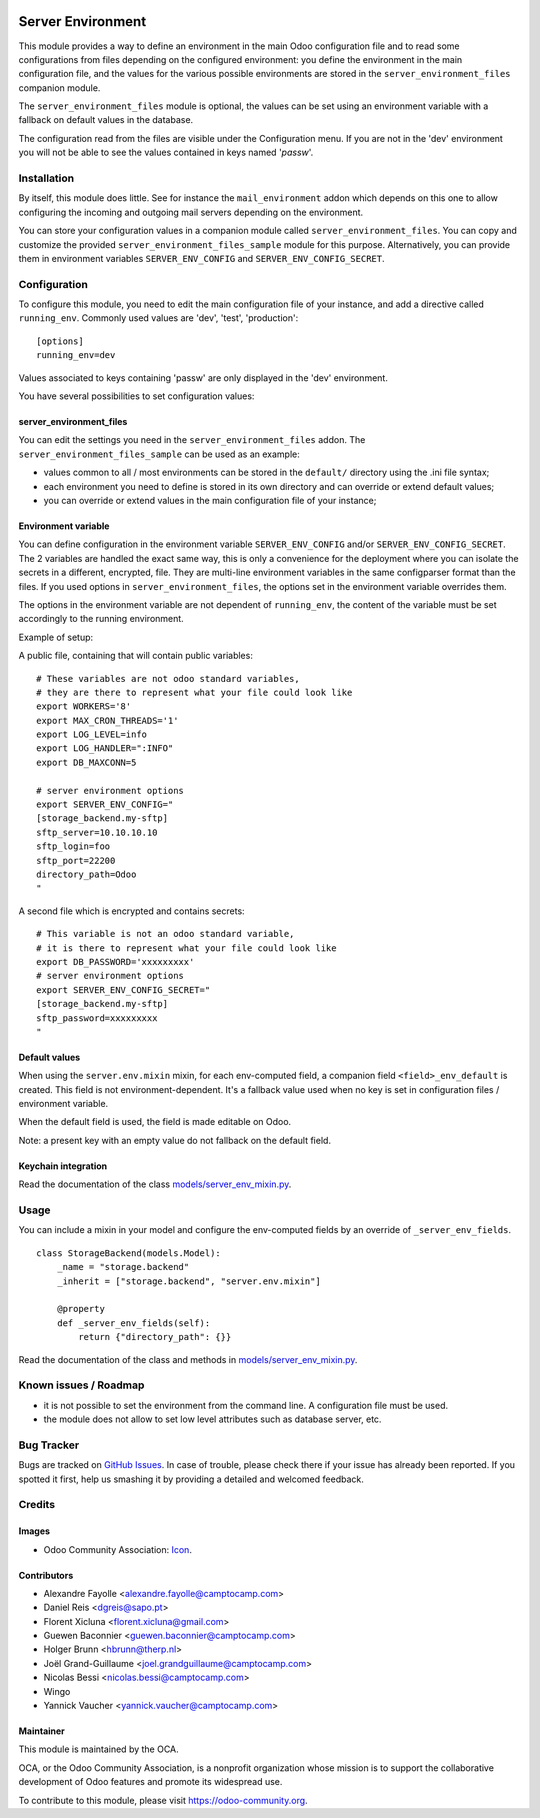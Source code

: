 .. image:: https://img.shields.io/badge/licence-GPL--3-blue.svg
   :target: http://www.gnu.org/licenses/gpl-3.0-standalone.html
   :alt: License: GPL-3

==================
Server Environment
==================

This module provides a way to define an environment in the main Odoo
configuration file and to read some configurations from files
depending on the configured environment: you define the environment in
the main configuration file, and the values for the various possible
environments are stored in the ``server_environment_files`` companion
module.

The ``server_environment_files`` module is optional, the values can be set using
an environment variable with a fallback on default values in the database.

The configuration read from the files are visible under the Configuration
menu.  If you are not in the 'dev' environment you will not be able to
see the values contained in keys named '*passw*'.

Installation
============

By itself, this module does little. See for instance the
``mail_environment`` addon which depends on this one to allow configuring
the incoming and outgoing mail servers depending on the environment.

You can store your configuration values in a companion module called
``server_environment_files``. You can copy and customize the provided
``server_environment_files_sample`` module for this purpose. Alternatively, you
can provide them in environment variables ``SERVER_ENV_CONFIG`` and
``SERVER_ENV_CONFIG_SECRET``.


Configuration
=============

To configure this module, you need to edit the main configuration file
of your instance, and add a directive called ``running_env``. Commonly
used values are 'dev', 'test', 'production'::

  [options]
  running_env=dev

Values associated to keys containing 'passw' are only displayed in the 'dev'
environment.

You have several possibilities to set configuration values:

server_environment_files
------------------------

You can edit the settings you need in the ``server_environment_files`` addon. The
``server_environment_files_sample`` can be used as an example:

* values common to all / most environments can be stored in the
  ``default/`` directory using the .ini file syntax;
* each environment you need to define is stored in its own directory
  and can override or extend default values;
* you can override or extend values in the main configuration
  file of your instance;

Environment variable
--------------------

You can define configuration in the environment variable ``SERVER_ENV_CONFIG``
and/or ``SERVER_ENV_CONFIG_SECRET``. The 2 variables are handled the exact same
way, this is only a convenience for the deployment where you can isolate the
secrets in a different, encrypted, file. They are multi-line environment variables
in the same configparser format than the files.
If you used options in ``server_environment_files``, the options set in the
environment variable overrides them. 

The options in the environment variable are not dependent of ``running_env``,
the content of the variable must be set accordingly to the running environment.

Example of setup:

A public file, containing that will contain public variables::

    # These variables are not odoo standard variables,
    # they are there to represent what your file could look like
    export WORKERS='8'
    export MAX_CRON_THREADS='1'
    export LOG_LEVEL=info
    export LOG_HANDLER=":INFO"
    export DB_MAXCONN=5

    # server environment options
    export SERVER_ENV_CONFIG="
    [storage_backend.my-sftp]
    sftp_server=10.10.10.10
    sftp_login=foo
    sftp_port=22200
    directory_path=Odoo
    "

A second file which is encrypted and contains secrets::

    # This variable is not an odoo standard variable,
    # it is there to represent what your file could look like
    export DB_PASSWORD='xxxxxxxxx'
    # server environment options
    export SERVER_ENV_CONFIG_SECRET="
    [storage_backend.my-sftp]
    sftp_password=xxxxxxxxx
    "

Default values
--------------

When using the ``server.env.mixin`` mixin, for each env-computed field, a
companion field ``<field>_env_default`` is created. This field is not
environment-dependent. It's a fallback value used when no key is set in
configuration files / environment variable.

When the default field is used, the field is made editable on Odoo.

Note: a present key with an empty value do not fallback on the default field.

Keychain integration
--------------------

Read the documentation of the class `models/server_env_mixin.py
<models/server_env_mixin.py>`_.


Usage
=====

You can include a mixin in your model and configure the env-computed fields
by an override of ``_server_env_fields``.

::

    class StorageBackend(models.Model):
        _name = "storage.backend"
        _inherit = ["storage.backend", "server.env.mixin"]

        @property
        def _server_env_fields(self):
            return {"directory_path": {}}

Read the documentation of the class and methods in `models/server_env_mixin.py
<models/server_env_mixin.py>`__.


.. image:: https://odoo-community.org/website/image/ir.attachment/5784_f2813bd/datas
   :alt: Try me on Runbot
   :target: https://runbot.odoo-community.org/runbot/149/10.0


Known issues / Roadmap
======================

* it is not possible to set the environment from the command line. A
  configuration file must be used.
* the module does not allow to set low level attributes such as database server, etc.


Bug Tracker
===========

Bugs are tracked on `GitHub Issues
<https://github.com/OCA/server-tools/issues>`_. In case of trouble, please
check there if your issue has already been reported. If you spotted it first,
help us smashing it by providing a detailed and welcomed feedback.

Credits
=======

Images
------

* Odoo Community Association: `Icon <https://github.com/OCA/maintainer-tools/blob/master/template/module/static/description/icon.svg>`_.

Contributors
------------

* Alexandre Fayolle <alexandre.fayolle@camptocamp.com>
* Daniel Reis <dgreis@sapo.pt>
* Florent Xicluna <florent.xicluna@gmail.com>
* Guewen Baconnier <guewen.baconnier@camptocamp.com>
* Holger Brunn <hbrunn@therp.nl>
* Joël Grand-Guillaume <joel.grandguillaume@camptocamp.com>
* Nicolas Bessi <nicolas.bessi@camptocamp.com>
* Wingo
* Yannick Vaucher <yannick.vaucher@camptocamp.com>


Maintainer
----------

.. image:: https://odoo-community.org/logo.png
   :alt: Odoo Community Association
   :target: https://odoo-community.org

This module is maintained by the OCA.

OCA, or the Odoo Community Association, is a nonprofit organization whose
mission is to support the collaborative development of Odoo features and
promote its widespread use.

To contribute to this module, please visit https://odoo-community.org.
